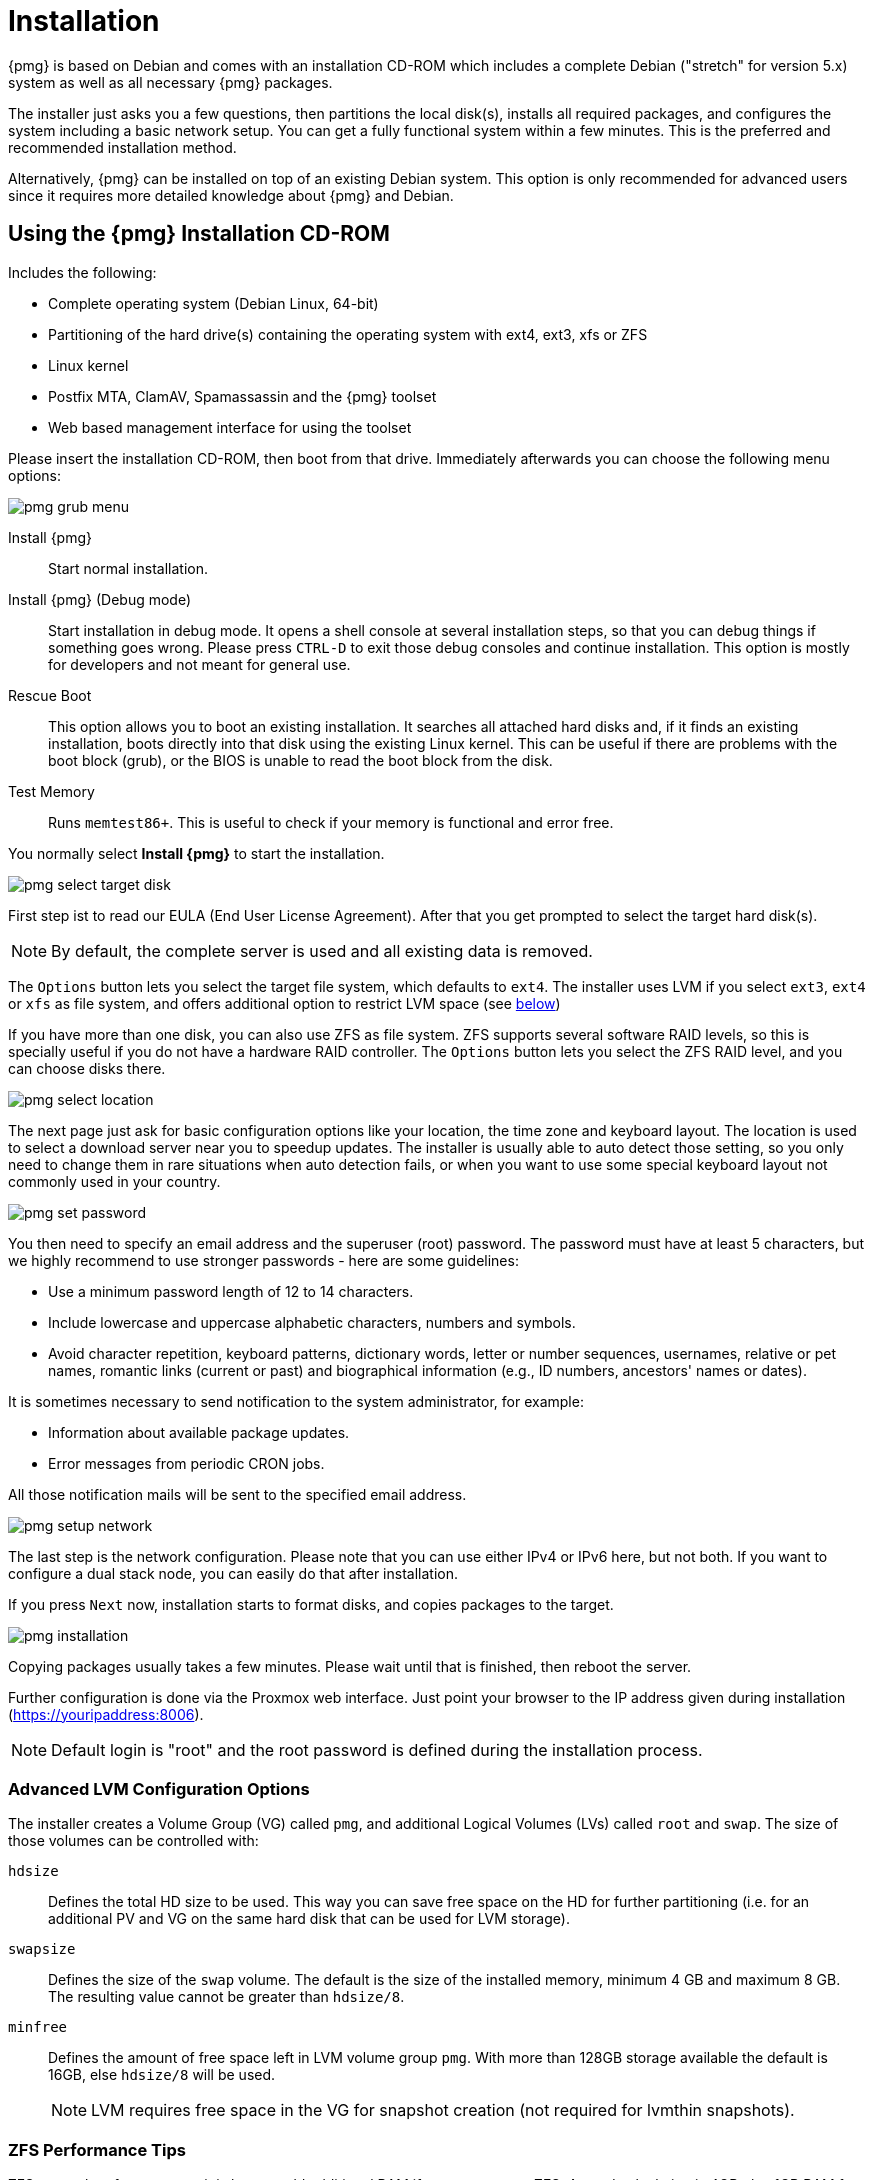 Installation
============

{pmg} is based on Debian and comes with an installation CD-ROM
which includes a complete Debian ("stretch" for version 5.x) system as
well as all necessary {pmg} packages.

The installer just asks you a few questions, then partitions the local
disk(s), installs all required packages, and configures the system
including a basic network setup. You can get a fully functional system
within a few minutes. This is the preferred and recommended
installation method.

Alternatively, {pmg} can be installed on top of an existing Debian
system.  This option is only recommended for advanced users since
it requires more detailed knowledge about {pmg} and Debian.

Using the {pmg} Installation CD-ROM
-----------------------------------

Includes the following:

* Complete operating system (Debian Linux, 64-bit)

* Partitioning of the hard drive(s) containing the operating system
  with ext4, ext3, xfs or ZFS

* Linux kernel

* Postfix MTA, ClamAV, Spamassassin and the {pmg} toolset

* Web based management interface for using the toolset

Please insert the installation CD-ROM, then boot from that
drive. Immediately afterwards you can choose the following menu
options:

image::images/installer/pmg-grub-menu.png[]

Install {pmg}::

Start normal installation.

Install {pmg} (Debug mode)::

Start installation in debug mode. It opens a shell console at several
installation steps, so that you can debug things if something goes
wrong. Please press `CTRL-D` to exit those debug consoles and continue
installation. This option is mostly for developers and not meant for
general use.

Rescue Boot::

This option allows you to boot an existing installation. It searches
all attached hard disks and, if it finds an existing installation,
boots directly into that disk using the existing Linux kernel. This
can be useful if there are problems with the boot block (grub), or the
BIOS is unable to read the boot block from the disk.

Test Memory::

Runs `memtest86+`. This is useful to check if your memory is
functional and error free.

You normally select *Install {pmg}* to start the installation.

image::images/installer/pmg-select-target-disk.png[]

First step ist to read our EULA (End User License Agreement). After
that you get prompted to select the target hard disk(s).

NOTE: By default, the complete server is used and all existing data is
removed.

The `Options` button lets you select the target file system, which
defaults to `ext4`. The installer uses LVM if you select `ext3`,
`ext4` or `xfs` as file system, and offers additional option to
restrict LVM space (see <<advanced_lvm_options,below>>)

If you have more than one disk, you can also use ZFS as file system.
ZFS supports several software RAID levels, so this is specially useful
if you do not have a hardware RAID controller. The `Options` button
lets you select the ZFS RAID level, and you can choose disks there.

image::images/installer/pmg-select-location.png[]

The next page just ask for basic configuration options like your
location, the time zone and keyboard layout. The location is used to
select a download server near you to speedup updates. The installer is
usually able to auto detect those setting, so you only need to change
them in rare situations when auto detection fails, or when you want to
use some special keyboard layout not commonly used in your country.

image::images/installer/pmg-set-password.png[]

You then need to specify an email address and the superuser (root)
password. The password must have at least 5 characters, but we highly
recommend to use stronger passwords - here are some guidelines:

- Use a minimum password length of 12 to 14 characters.

- Include lowercase and uppercase alphabetic characters, numbers and symbols.

- Avoid character repetition, keyboard patterns, dictionary words, letter or number sequences, usernames, relative or pet names, romantic links (current or past) and biographical information (e.g., ID numbers, ancestors' names or dates).

It is sometimes necessary to send notification to the system
administrator, for example:

- Information about available package updates.

- Error messages from periodic CRON jobs.

All those notification mails will be sent to the specified email
address.

image::images/installer/pmg-setup-network.png[]

The last step is the network configuration. Please note that you can
use either IPv4 or IPv6 here, but not both. If you want to configure a
dual stack node, you can easily do that after installation.

If you press `Next` now, installation starts to format disks, and
copies packages to the target.

image::images/installer/pmg-installation.png[]

Copying packages usually takes a few minutes. Please wait until that
is finished, then reboot the server.

Further configuration is done via the Proxmox web interface. Just
point your browser to the IP address given during installation
(https://youripaddress:8006).

NOTE: Default login is "root" and the root password is
defined during the installation process.


[[advanced_lvm_options]]
Advanced LVM Configuration Options
~~~~~~~~~~~~~~~~~~~~~~~~~~~~~~~~~~

The installer creates a Volume Group (VG) called `pmg`, and additional
Logical Volumes (LVs) called `root` and `swap`. The size of
those volumes can be controlled with:

`hdsize`::

Defines the total HD size to be used. This way you can save free
space on the HD for further partitioning (i.e. for an additional PV
and VG on the same hard disk that can be used for LVM storage).

`swapsize`::

Defines the size of the `swap` volume. The default is the size of the
installed memory, minimum 4 GB and maximum 8 GB. The resulting value cannot
be greater than `hdsize/8`.

`minfree`::

Defines the amount of free space left in LVM volume group `pmg`.
With more than 128GB storage available the default is 16GB, else `hdsize/8`
will be used.
+
NOTE: LVM requires free space in the VG for snapshot creation (not
required for lvmthin snapshots).


ZFS Performance Tips
~~~~~~~~~~~~~~~~~~~~

ZFS uses a lot of memory, so it is best to add additional RAM if you
want to use ZFS. A good calculation is 4GB plus 1GB RAM for each TB
RAW disk space.

ZFS also provides the feature to use a fast SSD drive as write cache. The
write cache is called the ZFS Intent Log (ZIL). You can add that after
installation using the following command:

 zpool add <pool-name> log </dev/path_to_fast_ssd>


Install {pmg} on Debian
-----------------------

{pmg} ships as a set of Debian packages, so you can install it
on top of a normal Debian installation. After configuring the
repositories, you need to run:

[source,bash]
----
apt-get update
apt-get install proxmox-mailgateway
----

Installing on top of an existing Debian installation looks easy, but
it presumes that you have correctly installed the base system, and you
know how you want to configure and use the local storage. Network
configuration is also completely up to you.

NOTE: In general, this is not trivial, especially when you use LVM or
ZFS.
